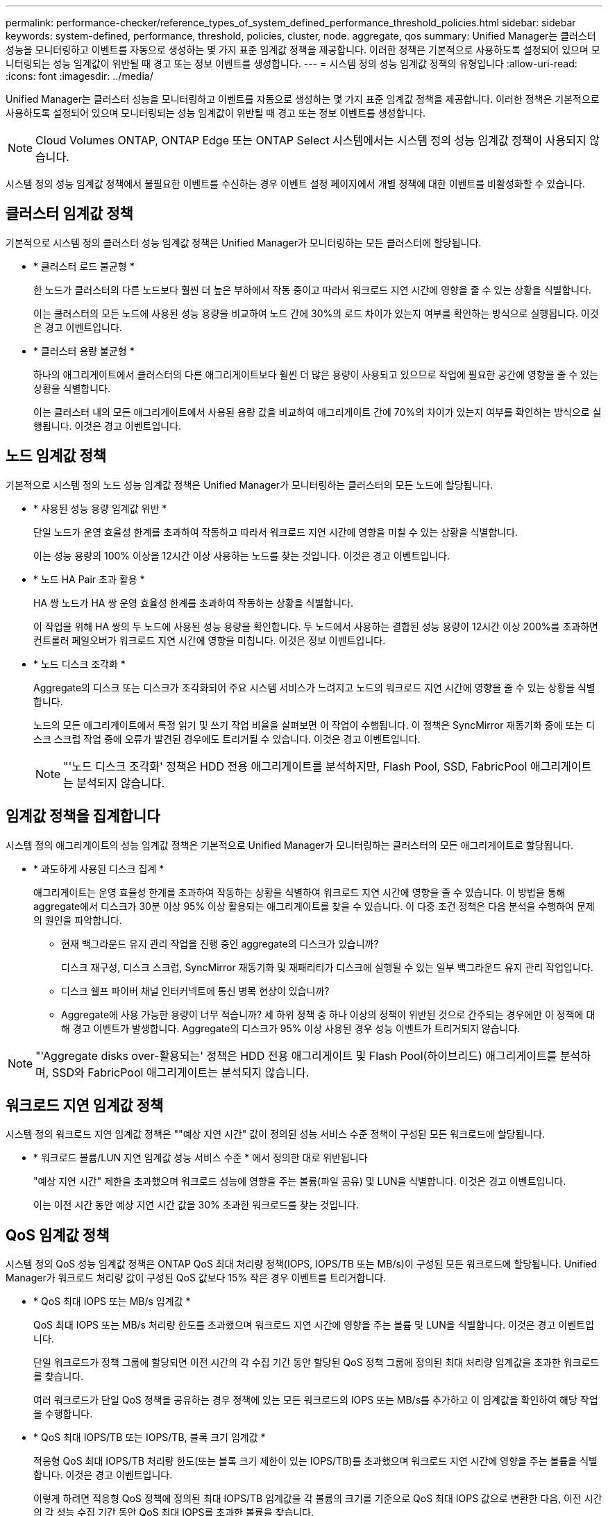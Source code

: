 ---
permalink: performance-checker/reference_types_of_system_defined_performance_threshold_policies.html 
sidebar: sidebar 
keywords: system-defined, performance, threshold, policies, cluster, node. aggregate, qos 
summary: Unified Manager는 클러스터 성능을 모니터링하고 이벤트를 자동으로 생성하는 몇 가지 표준 임계값 정책을 제공합니다. 이러한 정책은 기본적으로 사용하도록 설정되어 있으며 모니터링되는 성능 임계값이 위반될 때 경고 또는 정보 이벤트를 생성합니다. 
---
= 시스템 정의 성능 임계값 정책의 유형입니다
:allow-uri-read: 
:icons: font
:imagesdir: ../media/


[role="lead"]
Unified Manager는 클러스터 성능을 모니터링하고 이벤트를 자동으로 생성하는 몇 가지 표준 임계값 정책을 제공합니다. 이러한 정책은 기본적으로 사용하도록 설정되어 있으며 모니터링되는 성능 임계값이 위반될 때 경고 또는 정보 이벤트를 생성합니다.

[NOTE]
====
Cloud Volumes ONTAP, ONTAP Edge 또는 ONTAP Select 시스템에서는 시스템 정의 성능 임계값 정책이 사용되지 않습니다.

====
시스템 정의 성능 임계값 정책에서 불필요한 이벤트를 수신하는 경우 이벤트 설정 페이지에서 개별 정책에 대한 이벤트를 비활성화할 수 있습니다.



== 클러스터 임계값 정책

기본적으로 시스템 정의 클러스터 성능 임계값 정책은 Unified Manager가 모니터링하는 모든 클러스터에 할당됩니다.

* * 클러스터 로드 불균형 *
+
한 노드가 클러스터의 다른 노드보다 훨씬 더 높은 부하에서 작동 중이고 따라서 워크로드 지연 시간에 영향을 줄 수 있는 상황을 식별합니다.

+
이는 클러스터의 모든 노드에 사용된 성능 용량을 비교하여 노드 간에 30%의 로드 차이가 있는지 여부를 확인하는 방식으로 실행됩니다. 이것은 경고 이벤트입니다.

* * 클러스터 용량 불균형 *
+
하나의 애그리게이트에서 클러스터의 다른 애그리게이트보다 훨씬 더 많은 용량이 사용되고 있으므로 작업에 필요한 공간에 영향을 줄 수 있는 상황을 식별합니다.

+
이는 클러스터 내의 모든 애그리게이트에서 사용된 용량 값을 비교하여 애그리게이트 간에 70%의 차이가 있는지 여부를 확인하는 방식으로 실행됩니다. 이것은 경고 이벤트입니다.





== 노드 임계값 정책

기본적으로 시스템 정의 노드 성능 임계값 정책은 Unified Manager가 모니터링하는 클러스터의 모든 노드에 할당됩니다.

* * 사용된 성능 용량 임계값 위반 *
+
단일 노드가 운영 효율성 한계를 초과하여 작동하고 따라서 워크로드 지연 시간에 영향을 미칠 수 있는 상황을 식별합니다.

+
이는 성능 용량의 100% 이상을 12시간 이상 사용하는 노드를 찾는 것입니다. 이것은 경고 이벤트입니다.

* * 노드 HA Pair 초과 활용 *
+
HA 쌍 노드가 HA 쌍 운영 효율성 한계를 초과하여 작동하는 상황을 식별합니다.

+
이 작업을 위해 HA 쌍의 두 노드에 사용된 성능 용량을 확인합니다. 두 노드에서 사용하는 결합된 성능 용량이 12시간 이상 200%를 초과하면 컨트롤러 페일오버가 워크로드 지연 시간에 영향을 미칩니다. 이것은 정보 이벤트입니다.

* * 노드 디스크 조각화 *
+
Aggregate의 디스크 또는 디스크가 조각화되어 주요 시스템 서비스가 느려지고 노드의 워크로드 지연 시간에 영향을 줄 수 있는 상황을 식별합니다.

+
노드의 모든 애그리게이트에서 특정 읽기 및 쓰기 작업 비율을 살펴보면 이 작업이 수행됩니다. 이 정책은 SyncMirror 재동기화 중에 또는 디스크 스크럽 작업 중에 오류가 발견된 경우에도 트리거될 수 있습니다. 이것은 경고 이벤트입니다.

+
[NOTE]
====
"'노드 디스크 조각화' 정책은 HDD 전용 애그리게이트를 분석하지만, Flash Pool, SSD, FabricPool 애그리게이트는 분석되지 않습니다.

====




== 임계값 정책을 집계합니다

시스템 정의 애그리게이트의 성능 임계값 정책은 기본적으로 Unified Manager가 모니터링하는 클러스터의 모든 애그리게이트로 할당됩니다.

* * 과도하게 사용된 디스크 집계 *
+
애그리게이트는 운영 효율성 한계를 초과하여 작동하는 상황을 식별하여 워크로드 지연 시간에 영향을 줄 수 있습니다. 이 방법을 통해 aggregate에서 디스크가 30분 이상 95% 이상 활용되는 애그리게이트를 찾을 수 있습니다. 이 다중 조건 정책은 다음 분석을 수행하여 문제의 원인을 파악합니다.

+
** 현재 백그라운드 유지 관리 작업을 진행 중인 aggregate의 디스크가 있습니까?
+
디스크 재구성, 디스크 스크럽, SyncMirror 재동기화 및 재패리티가 디스크에 실행될 수 있는 일부 백그라운드 유지 관리 작업입니다.

** 디스크 쉘프 파이버 채널 인터커넥트에 통신 병목 현상이 있습니까?
** Aggregate에 사용 가능한 용량이 너무 적습니까? 세 하위 정책 중 하나 이상의 정책이 위반된 것으로 간주되는 경우에만 이 정책에 대해 경고 이벤트가 발생합니다. Aggregate의 디스크가 95% 이상 사용된 경우 성능 이벤트가 트리거되지 않습니다.




[NOTE]
====
"'Aggregate disks over-활용되는' 정책은 HDD 전용 애그리게이트 및 Flash Pool(하이브리드) 애그리게이트를 분석하며, SSD와 FabricPool 애그리게이트는 분석되지 않습니다.

====


== 워크로드 지연 임계값 정책

시스템 정의 워크로드 지연 임계값 정책은 ""예상 지연 시간" 값이 정의된 성능 서비스 수준 정책이 구성된 모든 워크로드에 할당됩니다.

* * 워크로드 볼륨/LUN 지연 임계값 성능 서비스 수준 * 에서 정의한 대로 위반됩니다
+
"예상 지연 시간" 제한을 초과했으며 워크로드 성능에 영향을 주는 볼륨(파일 공유) 및 LUN을 식별합니다. 이것은 경고 이벤트입니다.

+
이는 이전 시간 동안 예상 지연 시간 값을 30% 초과한 워크로드를 찾는 것입니다.





== QoS 임계값 정책

시스템 정의 QoS 성능 임계값 정책은 ONTAP QoS 최대 처리량 정책(IOPS, IOPS/TB 또는 MB/s)이 구성된 모든 워크로드에 할당됩니다. Unified Manager가 워크로드 처리량 값이 구성된 QoS 값보다 15% 작은 경우 이벤트를 트리거합니다.

* * QoS 최대 IOPS 또는 MB/s 임계값 *
+
QoS 최대 IOPS 또는 MB/s 처리량 한도를 초과했으며 워크로드 지연 시간에 영향을 주는 볼륨 및 LUN을 식별합니다. 이것은 경고 이벤트입니다.

+
단일 워크로드가 정책 그룹에 할당되면 이전 시간의 각 수집 기간 동안 할당된 QoS 정책 그룹에 정의된 최대 처리량 임계값을 초과한 워크로드를 찾습니다.

+
여러 워크로드가 단일 QoS 정책을 공유하는 경우 정책에 있는 모든 워크로드의 IOPS 또는 MB/s를 추가하고 이 임계값을 확인하여 해당 작업을 수행합니다.

* * QoS 최대 IOPS/TB 또는 IOPS/TB, 블록 크기 임계값 *
+
적응형 QoS 최대 IOPS/TB 처리량 한도(또는 블록 크기 제한이 있는 IOPS/TB)를 초과했으며 워크로드 지연 시간에 영향을 주는 볼륨을 식별합니다. 이것은 경고 이벤트입니다.

+
이렇게 하려면 적응형 QoS 정책에 정의된 최대 IOPS/TB 임계값을 각 볼륨의 크기를 기준으로 QoS 최대 IOPS 값으로 변환한 다음, 이전 시간의 각 성능 수집 기간 동안 QoS 최대 IOPS를 초과한 볼륨을 찾습니다.

+
[NOTE]
====
이 정책은 클러스터가 ONTAP 9.3 이상 소프트웨어와 함께 설치된 경우에만 볼륨에 적용됩니다.

====
+
적응형 QoS 정책에 ""블록 크기"" 요소가 정의되면 각 볼륨의 크기에 따라 임계값이 QoS 최대 MB/s 값으로 변환됩니다. 그런 다음 이전 시간 동안 각 성능 수집 기간 동안 QoS 최대 MB/s를 초과한 볼륨을 찾습니다.

+
[NOTE]
====
이 정책은 클러스터가 ONTAP 9.5 이상 소프트웨어와 함께 설치된 경우에만 볼륨에 적용됩니다.

====

